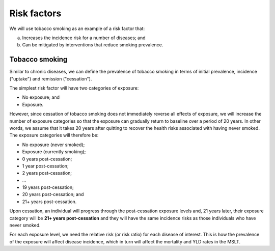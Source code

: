 .. _concept_risk_factor:

Risk factors
============

We will use tobacco smoking as an example of a risk factor that:

a) Increases the incidence risk for a number of diseases; and

b) Can be mitigated by interventions that reduce smoking prevalence.

Tobacco smoking
---------------

Similar to chronic diseases, we can define the prevalence of tobacco smoking
in terms of initial prevalence, incidence ("uptake") and remission
("cessation").

The simplest risk factor will have two categories of exposure:

* No exposure; and
* Exposure.

However, since cessation of tobacco smoking does not immediately reverse all
effects of exposure, we will increase the number of exposure categories so
that the exposure can gradually return to baseline over a period of 20 years.
In other words, we assume that it takes 20 years after quitting to recover the
health risks associated with having never smoked.
The exposure categories will therefore be:

* No exposure (never smoked);
* Exposure (currently smoking);
* 0 years post-cessation;
* 1 year post-cessation;
* 2 years post-cessation;
* ...
* 19 years post-cessation;
* 20 years post-cessation; and
* 21+ years post-cessation.

Upon cessation, an individual will progress through the post-cessation
exposure levels and, 21 years later, their exposure category will be **21+
years post-cessation** and they will have the same incidence risks as those
individuals who have never smoked.

For each exposure level, we need the relative risk (or risk ratio) for each
disease of interest.
This is how the prevalence of the exposure will affect disease incidence,
which in turn will affect the mortality and YLD rates in the MSLT.
